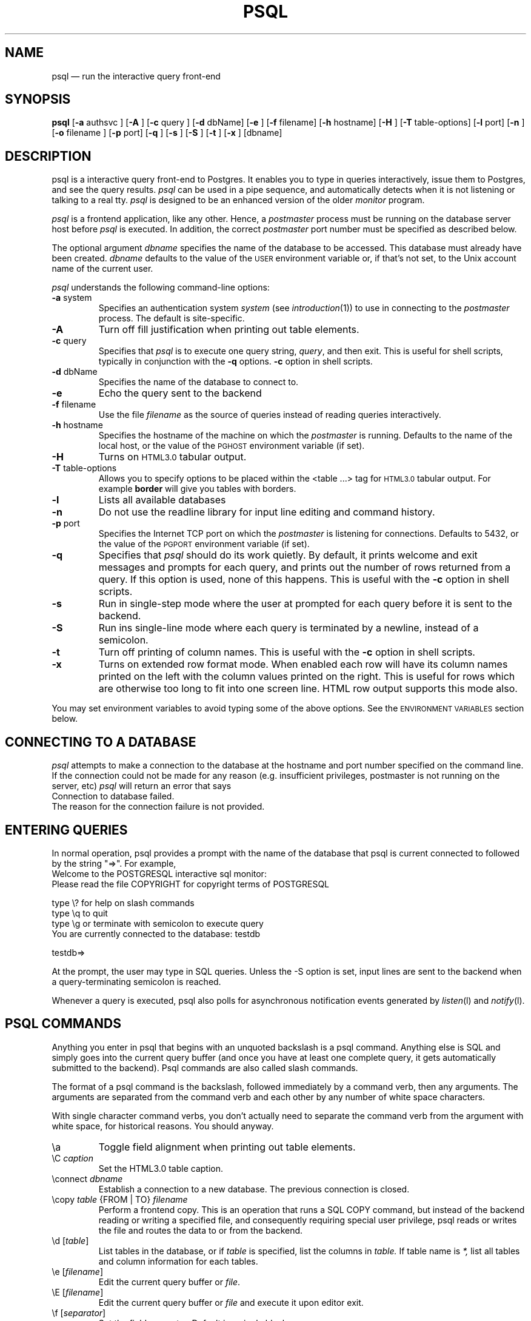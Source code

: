 .\" This is -*-nroff-*-
.\" XXX standard disclaimer belongs here....
.\" $Header: /home/cvsmirror/pg/pgsql/src/man/Attic/psql.1,v 1.6 1997/03/15 01:11:54 scrappy Exp $
.TH PSQL UNIX 1/20/96 PostgreSQL PostgreSQL
.SH NAME
psql \(em run the interactive query front-end
.SH SYNOPSIS
.BR psql
[\c
.BR "-a"
authsvc
]
[\c
.BR "-A"
]
[\c
.BR "-c"
query
]
[\c
.BR "-d"
dbName]
[\c
.BR "-e"
]
[\c
.BR "-f"
filename]
[\c
.BR "-h"
hostname]
[\c
.BR "-H"
]
[\c
.BR "-T"
table-options]
[\c
.BR "-l"
port]
[\c
.BR "-n"
]
[\c
.BR "-o"
filename
]
[\c
.BR "-p"
port]
[\c
.BR "-q"
]
[\c
.BR "-s"
]
[\c
.BR "-S"
]
[\c
.BR "-t"
]
[\c
.BR "-x"
]
[dbname]
.in -5n
.SH DESCRIPTION
psql is a interactive query front-end to Postgres.  It enables you to
type in queries interactively, issue them to Postgres, and see the query
results.
.IR psql
can be used in a pipe sequence, and automatically detects when it
is not listening or talking to a real tty.
.IR psql
is designed to be an enhanced version of the older
.IR "monitor"
program.
.PP
.IR "psql"
is a frontend application, like any other.  Hence, a
.IR "postmaster"
process must be running on the database server host before
.IR "psql"
is executed.  In addition, the correct
.IR "postmaster"
port number must be specified
as described below.
.PP
The optional argument
.IR dbname
specifies the name of the database to be accessed.  This database must
already have been created.
.IR dbname
defaults to the value of the
.SM USER
environment variable or, if that's not set, to the Unix account name of the
current user.
.PP
.IR "psql"
understands the following command-line options:
.TP
.BR "-a" " system"
Specifies an authentication system
.IR "system"
(see
.IR introduction (1))
to use in connecting to the
.IR postmaster
process.  The default is site-specific.
.TP
.BR "-A"
Turn off fill justification when printing out table elements.
.TP
.BR "-c" " query"
Specifies that
.IR "psql"
is to execute one query string,
.IR "query" ,
and then exit.  This is useful for shell scripts, typically in
conjunction with the
.BR -q ""
options.
.BR -c
option in shell scripts.
.TP
.BR "-d" " dbName"
Specifies the name of the database to connect to.
.TP
.BR "-e" " "
Echo the query sent to the backend
.TP
.BR "-f" " filename"
Use the file
.IR "filename"
as the source of queries instead of reading queries interactively.
.TP
.BR "-h" " hostname"
Specifies the hostname of the machine on which the
.IR postmaster
is running.  Defaults to the name of the local host, or the value of
the
.SM PGHOST
environment variable (if set).
.TP
.BR "-H"
Turns on
.SM HTML3.0
tabular output.
.TP
.BR "-T" " table-options"
Allows you to specify options to be placed within the <table ...> tag
for
.SM HTML3.0
tabular output. For example
.BR border
will give you tables with borders.
.TP
.BR "-l"
Lists all available databases
.TP
.BR "-n"
Do not use the readline library for input line editing and command history.
.TP
.BR "-p" " port"
Specifies the Internet TCP port on which the
.IR postmaster
is listening for connections.  Defaults to 5432, or the value of the
.SM PGPORT
environment variable (if set).
.TP
.BR "-q"
Specifies that
.IR psql
should do its work quietly.  By default, it
prints welcome and exit messages and prompts for each query, and prints
out the number of rows returned from a query.
If this option is used, none of this happens. This is useful with the
.BR -c
option in shell scripts.
.TP
.BR "-s"
Run in single-step mode where the user at prompted for each query before
it is sent to the backend.
.TP
.BR "-S"
Run ins single-line mode where each query is terminated by a newline,
instead of a semicolon.
.TP
.BR "-t"
Turn off printing of column names.
This is useful with the
.BR -c
option in shell scripts.
.TP
.BR "-x"
Turns on extended row format mode. When enabled each row will have its column
names printed on the left with the column values printed on the right.
This is useful for rows which are otherwise too long to fit into
one screen line. HTML row output supports this mode also.
.PP
You may set environment variables to avoid typing some of the above
options.  See the
.SM "ENVIRONMENT VARIABLES"
section below.
.SH "CONNECTING TO A DATABASE"
.IR psql
attempts to make a connection to the database at the hostname and
port number specified on the command line.   If the connection could not
be made for any reason (e.g. insufficient privileges, postmaster is not
running on the server, etc)
.IR psql
will return an error that says
.nf
Connection to database failed.
.fi
The reason for the connection failure is not provided.
.SH "ENTERING QUERIES"
In normal operation, psql provides a prompt with the name of the
database that psql is current connected to followed by the string "=>".
For example,
.nf
Welcome to the POSTGRESQL interactive sql monitor:
  Please read the file COPYRIGHT for copyright terms of POSTGRESQL

   type \e? for help on slash commands
   type \eq to quit
   type \eg or terminate with semicolon to execute query
 You are currently connected to the database: testdb

testdb=>
.fi
.PP
At the prompt, the user may type in SQL queries.  Unless the -S option
is set, input lines are sent to the backend when a query-terminating
semicolon is reached.
.PP
Whenever a query is executed, psql also polls for asynchronous notification
events generated by
.IR listen (l)
and
.IR notify (l).
.PP
.SH "PSQL COMMANDS"
Anything you enter in psql that begins with an unquoted backslash is a psql
command.  Anything else is SQL and simply goes into the current query buffer
(and once you have at least one complete query, it gets automatically 
submitted to the backend).  Psql commands are also called slash commands.
.PP
The format of a psql command is the backslash, followed immediately by
a command verb, then any arguments.  The arguments are separated from the
command verb and each other by any number of white space characters.
.PP
With single character command verbs, you don't actually need to separate the
command verb from the argument with white space, for historical reasons.
You should anyway.
.IP "\ea"
Toggle field alignment when printing out table elements.
.IP "\eC \fIcaption\fR"
Set the HTML3.0 table caption.
.IP "\econnect \fIdbname\fR"
Establish a connection to a new database. The previous connection is closed.
.IP "\ecopy \fItable\fR {FROM | TO} \fIfilename\fR"
Perform a frontend copy.  This is an operation that runs a SQL COPY command,
but instead of the backend reading or writing a specified file, and 
consequently requiring special user privilege, psql reads or writes the 
file and routes the data to or from the backend.
.IP "\ed [\fItable\fR]"
List tables in the database, or if
.IR table
is specified, list the columns in
.IR table.
If table name is
.IR *,
list all tables and column information for each tables.
.IP "\ee [\fIfilename\fR]"
Edit the current query buffer or \fIfile\fR.
.IP "\eE [\fIfilename\fR]"
Edit the current query buffer or \fIfile\fR and execute it
upon editor exit.
.IP "\ef [\fIseparator\fR]"
Set the field separator.  Default is a single blank space.
.IP "\eg [\fI|command\fR] | [\fIfilename\fR]"
Send the current query input buffer to the backend and optionally
save the output in
.IR filename
or pipe the output into
.IR "|command".
.IP "\eh [\fIcommand\fR]"
Give syntax help on the specified SQL command.  If the
.IR command
is not specified, list all the commands for which syntax help is
available.  If the
.IR command
is
.IR *,
give syntax help on all SQL commands.
.IP "\eH"
Toggle html3 output.
.IP "\ei \fIfilename\fR"
Read queries from
.IR filename
into the query input buffer.
.IP "\el"
List all the databases in the server.
.IP "\em"
Toggle monitor-like table display.
This is standard SQL output (i.e extra border characters).
.IP "\eo [\fI|command\fR] | [\fIfilename\fR]"
Send query results to
.IR filename .
Or pipe into
.IR command .
If no arguments are specified, send query results to
.IR stdout .
.IP "\ep"
Print the current query buffer.
.IP \eq
Quit the psql program.
.IP "\er"
Reset(clear) the query buffer.
.IP "\es [\fIfilename\fR]"
Print or save the command line history to \fIfilename\fR.  (Only available if psql is
configured to use readline)
.IP "\et"
Toggle display of output column name headings and row count (defaults to on).
.IP "\eT"
Set html3.0 <table ...> options.
.IP "\ex"
Toggles extended row format mode. When enabled each row will have its column
names printed on the left with the column values printed on the right.
This is useful for rows which are otherwise too long to fit into
one screen line. HTML row output mode supports this flag too.
.IP "\e! [\fIcommand\fR]"
Escape to shell or execute
.IR command.
.IP \e?
Get help information about the \e commands.
.SH "ENVIRONMENT VARIABLES"
You may set any of the following environment variables to avoid
specifying command-line options:
.nf
hostname:	PGHOST
port:		PGPORT
tty:		PGTTY
options:		PGOPTION
realm:		PGREALM
.fi
.PP
If
.SM PGOPTION
is specified, then the options it contains are parsed
.BR before
any command-line options.
.PP
.SM PGREALM
only applies if
.IR Kerberos
authentication is in use.  If this environment variable is set, Postgres
will attempt authentication with servers for this realm and use
separate ticket files to avoid conflicts with local ticket files.  See
.IR introduction (1)
for additional information on
.IR Kerberos .
.PP
See
.IR introduction (libpq)
for additional details.
.SH "RETURN VALUE"
.IR psql
returns 0 to the shell on successful completion of all queries,
1 for errors, 2 for abrupt disconnection from the backend.
.IR psql
will also return 1 if the connection to a database could not be made for
any reason.
.SH "SEE ALSO"
introduction(libpq),
monitor(1)
postgres(1),
postmaster(1).

